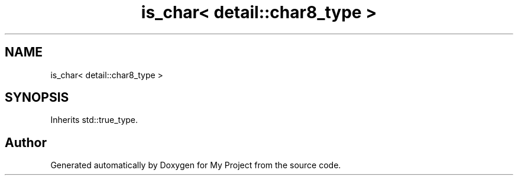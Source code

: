 .TH "is_char< detail::char8_type >" 3 "Wed Feb 1 2023" "Version Version 0.0" "My Project" \" -*- nroff -*-
.ad l
.nh
.SH NAME
is_char< detail::char8_type >
.SH SYNOPSIS
.br
.PP
.PP
Inherits std::true_type\&.

.SH "Author"
.PP 
Generated automatically by Doxygen for My Project from the source code\&.
